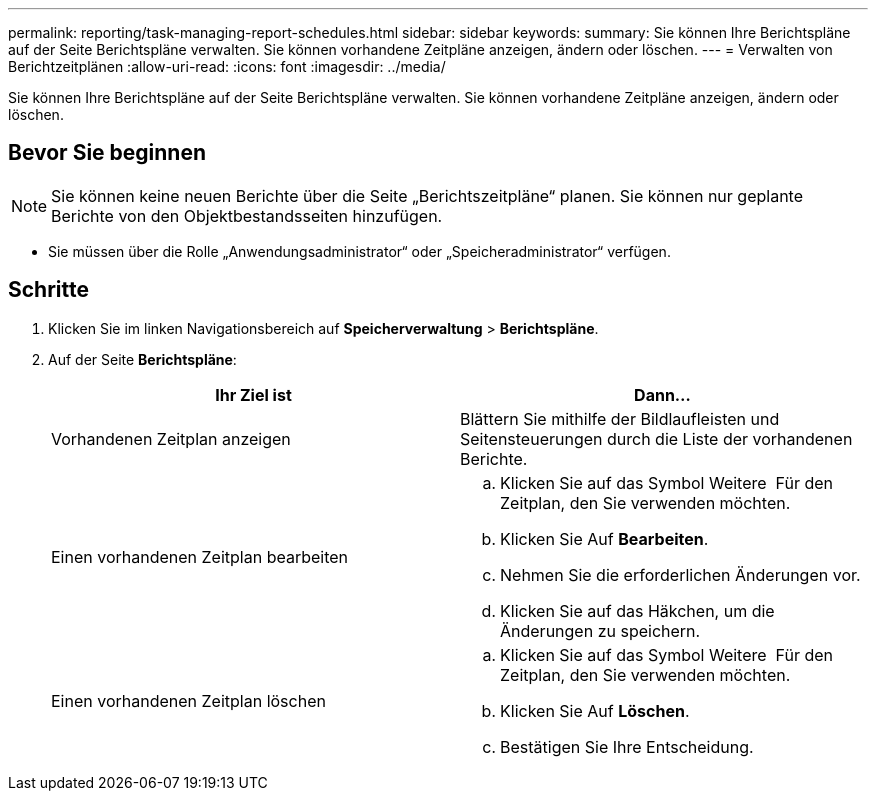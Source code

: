 ---
permalink: reporting/task-managing-report-schedules.html 
sidebar: sidebar 
keywords:  
summary: Sie können Ihre Berichtspläne auf der Seite Berichtspläne verwalten. Sie können vorhandene Zeitpläne anzeigen, ändern oder löschen. 
---
= Verwalten von Berichtzeitplänen
:allow-uri-read: 
:icons: font
:imagesdir: ../media/


[role="lead"]
Sie können Ihre Berichtspläne auf der Seite Berichtspläne verwalten. Sie können vorhandene Zeitpläne anzeigen, ändern oder löschen.



== Bevor Sie beginnen

[NOTE]
====
Sie können keine neuen Berichte über die Seite „Berichtszeitpläne“ planen. Sie können nur geplante Berichte von den Objektbestandsseiten hinzufügen.

====
* Sie müssen über die Rolle „Anwendungsadministrator“ oder „Speicheradministrator“ verfügen.




== Schritte

. Klicken Sie im linken Navigationsbereich auf *Speicherverwaltung* > *Berichtspläne*.
. Auf der Seite *Berichtspläne*:
+
|===
| Ihr Ziel ist | Dann... 


 a| 
Vorhandenen Zeitplan anzeigen
 a| 
Blättern Sie mithilfe der Bildlaufleisten und Seitensteuerungen durch die Liste der vorhandenen Berichte.



 a| 
Einen vorhandenen Zeitplan bearbeiten
 a| 
.. Klicken Sie auf das Symbol Weitere image:../media/more-icon.gif[""] Für den Zeitplan, den Sie verwenden möchten.
.. Klicken Sie Auf *Bearbeiten*.
.. Nehmen Sie die erforderlichen Änderungen vor.
.. Klicken Sie auf das Häkchen, um die Änderungen zu speichern.




 a| 
Einen vorhandenen Zeitplan löschen
 a| 
.. Klicken Sie auf das Symbol Weitere image:../media/more-icon.gif[""] Für den Zeitplan, den Sie verwenden möchten.
.. Klicken Sie Auf *Löschen*.
.. Bestätigen Sie Ihre Entscheidung.


|===

